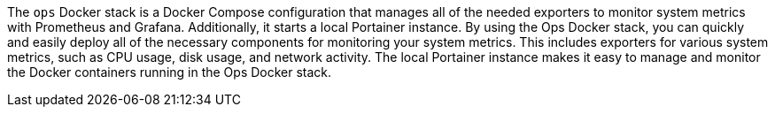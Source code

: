 The `ops` Docker stack is a Docker Compose configuration that manages all of the needed exporters to monitor system metrics with Prometheus and Grafana. Additionally, it starts a local Portainer instance. By using the Ops Docker stack, you can quickly and easily deploy all of the necessary components for monitoring your system metrics. This includes exporters for various system metrics, such as CPU usage, disk usage, and network activity. The local Portainer instance makes it easy to manage and monitor the Docker containers running in the Ops Docker stack.
